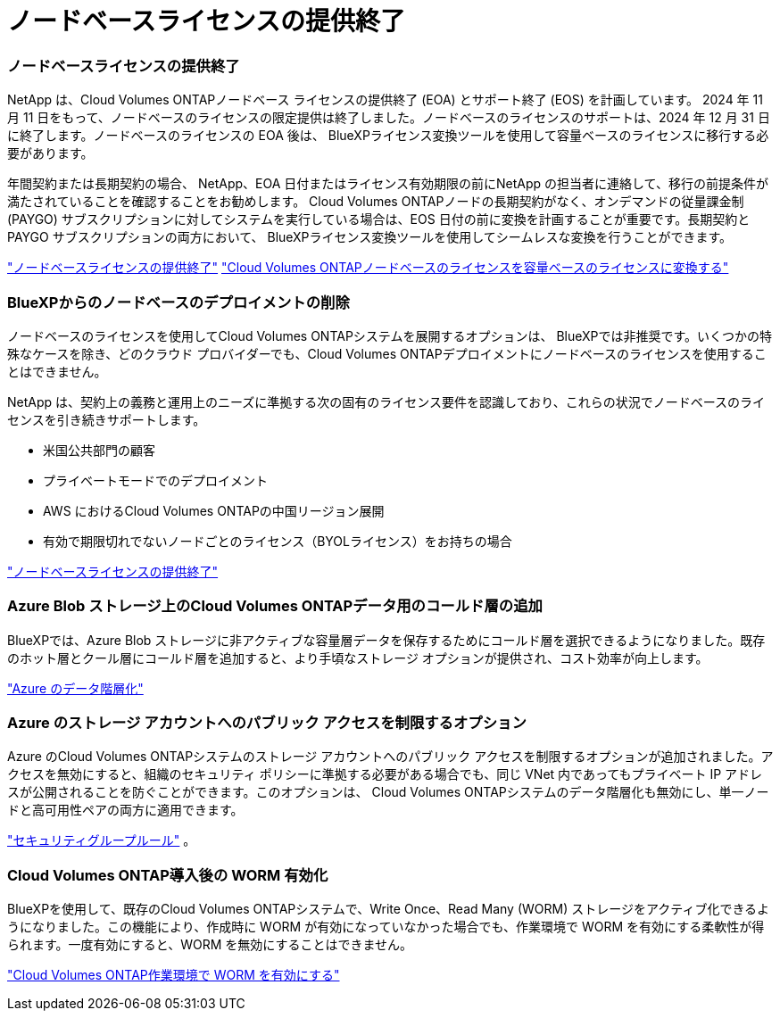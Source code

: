 = ノードベースライセンスの提供終了
:allow-uri-read: 




=== ノードベースライセンスの提供終了

NetApp は、Cloud Volumes ONTAPノードベース ライセンスの提供終了 (EOA) とサポート終了 (EOS) を計画しています。 2024 年 11 月 11 日をもって、ノードベースのライセンスの限定提供は終了しました。ノードベースのライセンスのサポートは、2024 年 12 月 31 日に終了します。ノードベースのライセンスの EOA 後は、 BlueXPライセンス変換ツールを使用して容量ベースのライセンスに移行する必要があります。

年間契約または長期契約の場合、 NetApp、EOA 日付またはライセンス有効期限の前にNetApp の担当者に連絡して、移行の前提条件が満たされていることを確認することをお勧めします。 Cloud Volumes ONTAPノードの長期契約がなく、オンデマンドの従量課金制 (PAYGO) サブスクリプションに対してシステムを実行している場合は、EOS 日付の前に変換を計画することが重要です。長期契約と PAYGO サブスクリプションの両方において、 BlueXPライセンス変換ツールを使用してシームレスな変換を行うことができます。

https://docs.netapp.com/us-en/bluexp-cloud-volumes-ontap/concept-licensing.html#end-of-availability-of-node-based-licenses["ノードベースライセンスの提供終了"^] https://docs.netapp.com/us-en/bluexp-cloud-volumes-ontap/task-convert-node-capacity.html["Cloud Volumes ONTAPノードベースのライセンスを容量ベースのライセンスに変換する"^]



=== BlueXPからのノードベースのデプロイメントの削除

ノードベースのライセンスを使用してCloud Volumes ONTAPシステムを展開するオプションは、 BlueXPでは非推奨です。いくつかの特殊なケースを除き、どのクラウド プロバイダーでも、Cloud Volumes ONTAPデプロイメントにノードベースのライセンスを使用することはできません。

NetApp は、契約上の義務と運用上のニーズに準拠する次の固有のライセンス要件を認識しており、これらの状況でノードベースのライセンスを引き続きサポートします。

* 米国公共部門の顧客
* プライベートモードでのデプロイメント
* AWS におけるCloud Volumes ONTAPの中国リージョン展開
* 有効で期限切れでないノードごとのライセンス（BYOLライセンス）をお持ちの場合


https://docs.netapp.com/us-en/bluexp-cloud-volumes-ontap/concept-licensing.html#end-of-availability-of-node-based-licenses["ノードベースライセンスの提供終了"^]



=== Azure Blob ストレージ上のCloud Volumes ONTAPデータ用のコールド層の追加

BlueXPでは、Azure Blob ストレージに非アクティブな容量層データを保存するためにコールド層を選択できるようになりました。既存のホット層とクール層にコールド層を追加すると、より手頃なストレージ オプションが提供され、コスト効率が向上します。

https://docs.netapp.com/us-en/bluexp-cloud-volumes-ontap/concept-data-tiering.html#data-tiering-in-azure["Azure のデータ階層化"^]



=== Azure のストレージ アカウントへのパブリック アクセスを制限するオプション

Azure のCloud Volumes ONTAPシステムのストレージ アカウントへのパブリック アクセスを制限するオプションが追加されました。アクセスを無効にすると、組織のセキュリティ ポリシーに準拠する必要がある場合でも、同じ VNet 内であってもプライベート IP アドレスが公開されることを防ぐことができます。このオプションは、 Cloud Volumes ONTAPシステムのデータ階層化も無効にし、単一ノードと高可用性ペアの両方に適用できます。

https://docs.netapp.com/us-en/bluexp-cloud-volumes-ontap/reference-networking-azure.html#security-group-rules["セキュリティグループルール"^] 。



=== Cloud Volumes ONTAP導入後の WORM 有効化

BlueXPを使用して、既存のCloud Volumes ONTAPシステムで、Write Once、Read Many (WORM) ストレージをアクティブ化できるようになりました。この機能により、作成時に WORM が有効になっていなかった場合でも、作業環境で WORM を有効にする柔軟性が得られます。一度有効にすると、WORM を無効にすることはできません。

https://docs.netapp.com/us-en/bluexp-cloud-volumes-ontap/concept-worm.html#enabling-worm-on-a-cloud-volumes-ontap-working-environment["Cloud Volumes ONTAP作業環境で WORM を有効にする"^]
